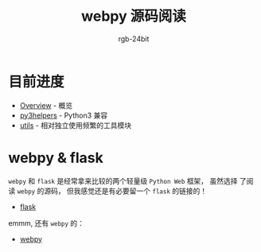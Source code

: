 #+TITLE:      webpy 源码阅读
#+AUTHOR:     rgb-24bit
#+EMAIL:      rgb-24bit@foxmail.com

* 目前进度
  + [[file:overview.org][Overview]] - 概览
  + [[file:py3helpers.org][py3helpers]] - Python3 兼容
  + [[file:utils.org][utils]] - 相对独立使用频繁的工具模块

* webpy & flask
  ~webpy~ 和 ~flask~ 是经常拿来比较的两个轻量级 ~Python Web~ 框架， 虽然选择
  了阅读 ~webpy~ 的源码， 但我感觉还是有必要留一个 ~flask~ 的链接的！

  + [[https://github.com/pallets/flask][flask]]

  emmm, 还有 ~webpy~ 的：
  + [[https://github.com/webpy/webpy][webpy]]

